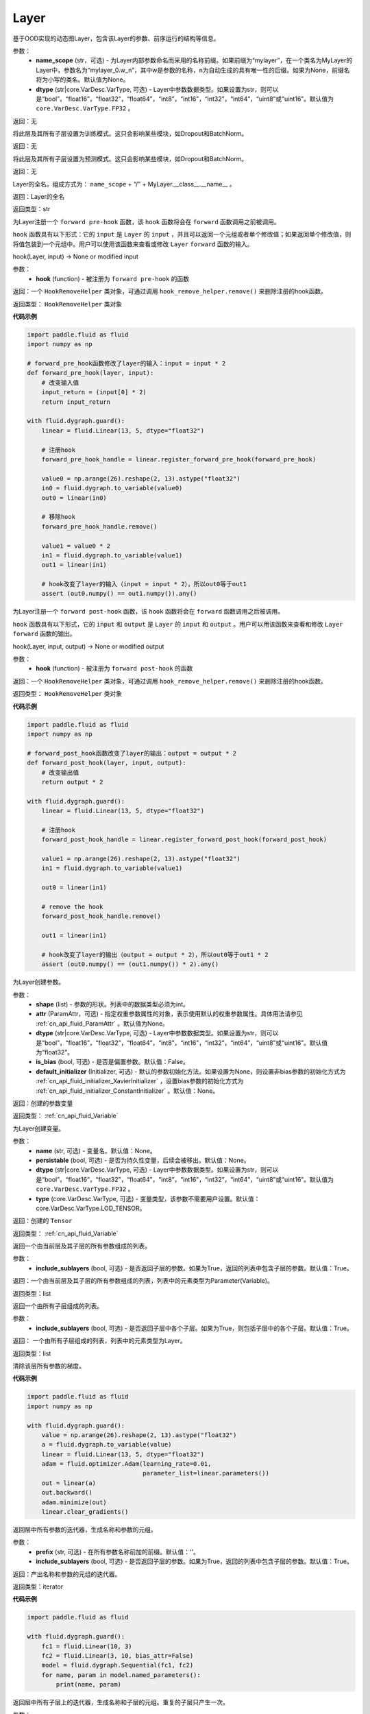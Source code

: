 .. _cn_api_fluid_dygraph_Layer:

Layer
-------------------------------

.. py:class:: paddle.fluid.dygraph.Layer(name_scope=None, dtype=core.VarDesc.VarType.FP32)




基于OOD实现的动态图Layer，包含该Layer的参数、前序运行的结构等信息。

参数：
    - **name_scope** (str，可选) - 为Layer内部参数命名而采用的名称前缀。如果前缀为“mylayer”，在一个类名为MyLayer的Layer中，参数名为“mylayer_0.w_n”，其中w是参数的名称，n为自动生成的具有唯一性的后缀。如果为None，前缀名将为小写的类名。默认值为None。
    - **dtype** (str|core.VarDesc.VarType, 可选) - Layer中参数数据类型。如果设置为str，则可以是“bool”，“float16”，“float32”，“float64”，“int8”，“int16”，“int32”，“int64”，“uint8”或“uint16”。默认值为 ``core.VarDesc.VarType.FP32`` 。

返回：无

.. py:method:: train()

将此层及其所有子层设置为训练模式。这只会影响某些模块，如Dropout和BatchNorm。

返回：无

.. py:method:: eval()

将此层及其所有子层设置为预测模式。这只会影响某些模块，如Dropout和BatchNorm。

返回：无

.. py:method:: full_name()

Layer的全名。组成方式为： ``name_scope`` + “/” + MyLayer.__class__.__name__ 。

返回：Layer的全名

返回类型：str

.. py:method:: register_forward_pre_hook(hook)

为Layer注册一个 ``forward pre-hook`` 函数，该 ``hook`` 函数将会在 ``forward`` 函数调用之前被调用。

``hook`` 函数具有以下形式：它的 ``input`` 是 ``Layer`` 的 ``input`` ，并且可以返回一个元组或者单个修改值；如果返回单个修改值，则将值包装到一个元组中。用户可以使用该函数来查看或修改 ``Layer`` ``forward`` 函数的输入。

hook(Layer, input) -> None or modified input

参数：
    - **hook** (function) - 被注册为 ``forward pre-hook`` 的函数

返回：一个 ``HookRemoveHelper`` 类对象，可通过调用 ``hook_remove_helper.remove()`` 来删除注册的hook函数。

返回类型： ``HookRemoveHelper`` 类对象

**代码示例**

.. code-block:: python

    import paddle.fluid as fluid
    import numpy as np

    # forward_pre_hook函数修改了layer的输入：input = input * 2
    def forward_pre_hook(layer, input):
        # 改变输入值
        input_return = (input[0] * 2)
        return input_return

    with fluid.dygraph.guard():
        linear = fluid.Linear(13, 5, dtype="float32")

        # 注册hook
        forward_pre_hook_handle = linear.register_forward_pre_hook(forward_pre_hook)

        value0 = np.arange(26).reshape(2, 13).astype("float32")
        in0 = fluid.dygraph.to_variable(value0)
        out0 = linear(in0)

        # 移除hook
        forward_pre_hook_handle.remove()

        value1 = value0 * 2
        in1 = fluid.dygraph.to_variable(value1)
        out1 = linear(in1)

        # hook改变了layer的输入（input = input * 2），所以out0等于out1
        assert (out0.numpy() == out1.numpy()).any()

.. py:method:: register_forward_post_hook(hook)

为Layer注册一个 ``forward post-hook`` 函数，该 ``hook`` 函数将会在 ``forward`` 函数调用之后被调用。

``hook`` 函数具有以下形式，它的 ``input`` 和 ``output`` 是 ``Layer`` 的 ``input`` 和 ``output`` 。用户可以用该函数来查看和修改 ``Layer`` ``forward`` 函数的输出。

hook(Layer, input, output) -> None or modified output

参数：
    - **hook** (function) - 被注册为 ``forward post-hook`` 的函数

返回：一个 ``HookRemoveHelper`` 类对象，可通过调用 ``hook_remove_helper.remove()`` 来删除注册的hook函数。

返回类型： ``HookRemoveHelper`` 类对象

**代码示例**

.. code-block:: python

    import paddle.fluid as fluid
    import numpy as np

    # forward_post_hook函数改变了layer的输出：output = output * 2
    def forward_post_hook(layer, input, output):
        # 改变输出值
        return output * 2

    with fluid.dygraph.guard():
        linear = fluid.Linear(13, 5, dtype="float32")

        # 注册hook
        forward_post_hook_handle = linear.register_forward_post_hook(forward_post_hook)

        value1 = np.arange(26).reshape(2, 13).astype("float32")
        in1 = fluid.dygraph.to_variable(value1)

        out0 = linear(in1)

        # remove the hook
        forward_post_hook_handle.remove()

        out1 = linear(in1)

        # hook改变了layer的输出（output = output * 2），所以out0等于out1 * 2
        assert (out0.numpy() == (out1.numpy()) * 2).any()

.. py:method:: create_parameter(shape, attr=None, dtype="float32", is_bias=False, default_initializer=None)

为Layer创建参数。

参数：
    - **shape** (list) - 参数的形状。列表中的数据类型必须为int。
    - **attr** (ParamAttr，可选) - 指定权重参数属性的对象，表示使用默认的权重参数属性。具体用法请参见 :ref:`cn_api_fluid_ParamAttr` 。默认值为None。
    - **dtype** (str|core.VarDesc.VarType, 可选) - Layer中参数数据类型。如果设置为str，则可以是“bool”，“float16”，“float32”，“float64”，“int8”，“int16”，“int32”，“int64”，“uint8”或“uint16”。默认值为“float32”。
    - **is_bias** (bool, 可选) - 是否是偏置参数。默认值：False。
    - **default_initializer** (Initializer, 可选) - 默认的参数初始化方法。如果设置为None，则设置非bias参数的初始化方式为 :ref:`cn_api_fluid_initializer_XavierInitializer` ，设置bias参数的初始化方式为 :ref:`cn_api_fluid_initializer_ConstantInitializer` 。默认值：None。

返回：创建的参数变量

返回类型： :ref:`cn_api_fluid_Variable`

.. py:method:: create_variable(name=None, persistable=None, dtype=None, type=VarType.LOD_TENSOR)

为Layer创建变量。

参数：
    - **name** (str, 可选) - 变量名。默认值：None。
    - **persistable** (bool, 可选) - 是否为持久性变量，后续会被移出。默认值：None。
    - **dtype** (str|core.VarDesc.VarType, 可选) - Layer中参数数据类型。如果设置为str，则可以是“bool”，“float16”，“float32”，“float64”，“int8”，“int16”，“int32”，“int64”，“uint8”或“uint16”。默认值为 ``core.VarDesc.VarType.FP32`` 。
    - **type** (core.VarDesc.VarType, 可选) - 变量类型，该参数不需要用户设置。默认值：core.VarDesc.VarType.LOD_TENSOR。

返回：创建的 ``Tensor`` 

返回类型： :ref:`cn_api_fluid_Variable`

.. py:method:: parameters(include_sublayers=True)

返回一个由当前层及其子层的所有参数组成的列表。

参数：
    - **include_sublayers** (bool, 可选) - 是否返回子层的参数。如果为True，返回的列表中包含子层的参数。默认值：True。

返回：一个由当前层及其子层的所有参数组成的列表，列表中的元素类型为Parameter(Variable)。

返回类型：list

.. py:method:: sublayers(include_sublayers=True)

返回一个由所有子层组成的列表。

参数：
    - **include_sublayers** (bool, 可选) - 是否返回子层中各个子层。如果为True，则包括子层中的各个子层。默认值：True。

返回： 一个由所有子层组成的列表，列表中的元素类型为Layer。

返回类型：list

.. py:method:: clear_gradients()

清除该层所有参数的梯度。

**代码示例**

.. code-block:: python

    import paddle.fluid as fluid
    import numpy as np

    with fluid.dygraph.guard():
        value = np.arange(26).reshape(2, 13).astype("float32")
        a = fluid.dygraph.to_variable(value)
        linear = fluid.Linear(13, 5, dtype="float32")
        adam = fluid.optimizer.Adam(learning_rate=0.01, 
                                    parameter_list=linear.parameters())
        out = linear(a)
        out.backward()
        adam.minimize(out)
        linear.clear_gradients()


.. py:method:: named_parameters(prefix='', include_sublayers=True)

返回层中所有参数的迭代器，生成名称和参数的元组。

参数：
    - **prefix** (str, 可选) - 在所有参数名称前加的前缀。默认值：''。
    - **include_sublayers** (bool, 可选) - 是否返回子层的参数。如果为True，返回的列表中包含子层的参数。默认值：True。

返回：产出名称和参数的元组的迭代器。

返回类型：iterator

**代码示例**

.. code-block:: python

    import paddle.fluid as fluid

    with fluid.dygraph.guard():
        fc1 = fluid.Linear(10, 3)
        fc2 = fluid.Linear(3, 10, bias_attr=False)
        model = fluid.dygraph.Sequential(fc1, fc2)
        for name, param in model.named_parameters():
            print(name, param)

.. py:method:: named_sublayers(prefix='', include_sublayers=True, include_self=False, layers_set=None)

返回层中所有子层上的迭代器，生成名称和子层的元组。重复的子层只产生一次。

参数：
    - **prefix** (str, 可选) - 在所有参数名称前加的前缀。默认值：''。
    - **include_sublayers** (bool, 可选) - 是否返回子层中各个子层。如果为True，则包括子层中的各个子层。默认值：True。
    - **include_self** (bool, 可选) - 是否包含该层自身。默认值：False。
    - **layers_set** (set, 可选): 记录重复子层的集合。默认值：None。

返回：产出名称和子层的元组的迭代器。

返回类型：iterator

**代码示例**

.. code-block:: python

    import paddle.fluid as fluid

    with fluid.dygraph.guard():
        fc1 = fluid.Linear(10, 3)
        fc2 = fluid.Linear(3, 10, bias_attr=False)
        model = fluid.dygraph.Sequential(fc1, fc2)
        for prefix, layer in model.named_sublayers():
            print(prefix, layer)

.. py:method:: register_buffer(name, variable, persistable=True)

将一个Variable注册为buffer。

buffer是一个非参数类型的变量，不会被优化器更新，但在评估或预测阶段可能是必要的状态变量。比如 ``BatchNorm`` 中的均值和方差。

注册的buffer默认是可持久性的，会被保存到 ``state_dict`` 中。如果指定 ``persistable`` 参数为False，则会注册一个非持久性的buffer，即不会同步和保存到 ``state_dict`` 中。

参数：
    - **name** (str) - 注册buffer的名字。可以通过此名字来访问已注册的buffer。
    - **variable** (Variable) - 将被注册为buffer的变量。
    - **persistable** (bool, 可选) - 注册的buffer是否需要可持久性地保存到 ``state_dict`` 中。

返回：None

返回类型：None

**代码示例**

.. code-block:: python

    import numpy as np
    import paddle.fluid as fluid

    with fluid.dygraph.guard():
        linear = fluid.Linear(10, 3)
        value = np.array([0]).astype("float32")
        buffer = fluid.dygraph.to_variable(value)
        linear.register_buffer("buf_name", buffer, persistable=True)
        
        # get the buffer by attribute.
        print(linear.buf_name)

.. py:method:: buffers(include_sublayers=True)

返回一个由当前层及其子层的所有buffers组成的列表。

参数：
    - **include_sublayers** (bool, 可选) - 是否返回子层的buffers。如果为True，返回的列表中包含子层的buffers。默认值：True。

返回：一个由当前层及其子层的所有buffers组成的列表，列表中的元素类型为Variable。

返回类型：list

.. py:method:: named_buffers(prefix='', include_sublayers=True)

返回层中所有buffers的迭代器，生成名称和buffer的元组。

参数：
    - **prefix** (str, 可选) - 在所有buffer名称前加的前缀。默认值：''。
    - **include_sublayers** (bool, 可选) - 是否返回子层的buffers。如果为True，返回的列表中包含子层的buffers。默认值：True。

返回：产出名称和buffer的元组的迭代器。

返回类型：iterator

**代码示例**

.. code-block:: python

    import numpy as np
    import paddle.fluid as fluid

    with fluid.dygraph.guard():
        fc1 = fluid.Linear(10, 3)
        buffer1 = fluid.dygraph.to_variable(np.array([0]).astype("float32"))
        # register a variable as buffer by specific `persistable`
        fc1.register_buffer("buf_name_1", buffer1, persistable=True)

        fc2 = fluid.Linear(3, 10)
        buffer2 = fluid.dygraph.to_variable(np.array([1]).astype("float32"))
        # register a buffer by assigning an attribute with Variable.
        # The `persistable` can only be False by this way.
        fc2.buf_name_2 = buffer2

        model = fluid.dygraph.Sequential(fc1, fc2)

        # get all named buffers
        for name, buffer in model.named_buffers():
            print(name, buffer)

.. py:method:: forward(*inputs, **kwargs)

定义每次调用时执行的计算。应该被所有子类覆盖。

参数：
    - **\*inputs** (tuple) - 解包后的tuple参数。
    - **\*\*kwargs** (dict) - 解包后的dict参数。

.. py:method:: add_sublayer(name, sublayer)

添加子层实例。可以通过self.name访问该sublayer。

参数：
    - **name** (str) - 子层名。
    - **sublayer** (Layer) - Layer实例。

返回：添加的子层

返回类型：Layer

.. py:method:: add_parameter(name, parameter)

添加参数实例。可以通过self.name访问该parameter。

参数：
    - **name** (str) - 参数名。
    - **parameter** (Parameter) - Parameter实例。

返回：传入的参数实例

返回类型：Parameter( :ref:`cn_api_fluid_Variable` )

.. py:method:: state_dict(destination=None, include_sublayers=True)

获取当前层及其子层的所有参数和可持久性buffers。并将所有参数和buffers存放在dict结构中。

参数：
    - **destination** (dict, 可选) - 如果提供 ``destination`` ，则所有参数和可持久性buffers都将存放在 ``destination`` 中。 默认值：None。
    - **include_sublayers** (bool, 可选) - 如果设置为True，则包括子层的参数和buffers。默认值：True。

返回：包含所有参数和可持久行buffers的dict

返回类型：dict

**代码示例**

.. code-block:: python

    import paddle.fluid as fluid
    with fluid.dygraph.guard():
        emb = fluid.dygraph.Embedding([10, 10])
        state_dict = emb.state_dict()
        fluid.save_dygraph(state_dict, "paddle_dy")

.. py:method:: set_dict(stat_dict, include_sublayers=True)

根据传入的 ``stat_dict`` 设置参数和可持久性buffers。 所有参数和buffers将由 ``stat_dict`` 中的 ``Tensor`` 设置。

参数：
    - **state_dict** (dict) - 包含所有参数和可持久性buffers的dict。
    - **include_sublayers** (bool, 可选) - 如果设置为True，则还包括子层的参数和buffers。 默认值：True。

返回：None

**代码示例**

.. code-block:: python

    import paddle.fluid as fluid
    with fluid.dygraph.guard():
        emb = fluid.dygraph.Embedding([10, 10])
        state_dict = emb.state_dict()
        fluid.save_dygraph(state_dict, "paddle_dy")
        para_state_dict, _ = fluid.load_dygraph("paddle_dy")
        emb.set_dict(para_state_dict)

.. py:method:: load_dict(stat_dict, include_sublayers=True)

.. warning::
    该函数将被弃用。请使用set_dict函数。

根据传入的 ``stat_dict`` 设置参数和可持久性buffers。 所有参数和buffers将由 ``stat_dict`` 中的 ``Tensor`` 设置。

参数：
    - **state_dict** (dict) - 包含所有参数和可持久性buffers的dict。
    - **include_sublayers** (bool, 可选) - 如果设置为True，则还包括子层的参数和buffers。 默认值：True。

返回：None

**代码示例**

.. code-block:: python

    import paddle.fluid as fluid
    with fluid.dygraph.guard():
        emb = fluid.dygraph.Embedding([10, 10])
        state_dict = emb.state_dict()
        fluid.save_dygraph(state_dict, "paddle_dy")
        para_state_dict, _ = fluid.load_dygraph("paddle_dy")
        emb.load_dict(para_state_dict)

